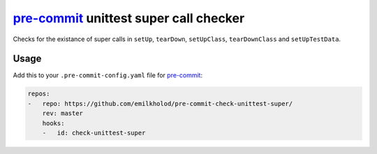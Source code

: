 =======================================
pre-commit_ unittest super call checker
=======================================

Checks for the existance of super calls in ``setUp``, ``tearDown``, ``setUpClass``, ``tearDownClass`` and ``setUpTestData``.


Usage
=====

Add this to your ``.pre-commit-config.yaml`` file for pre-commit_:

.. code-block:: yaml

   repos:
   -   repo: https://github.com/emilkholod/pre-commit-check-unittest-super/
       rev: master
       hooks:
       -   id: check-unittest-super


.. _pre-commit: https://pre-commit.com/
